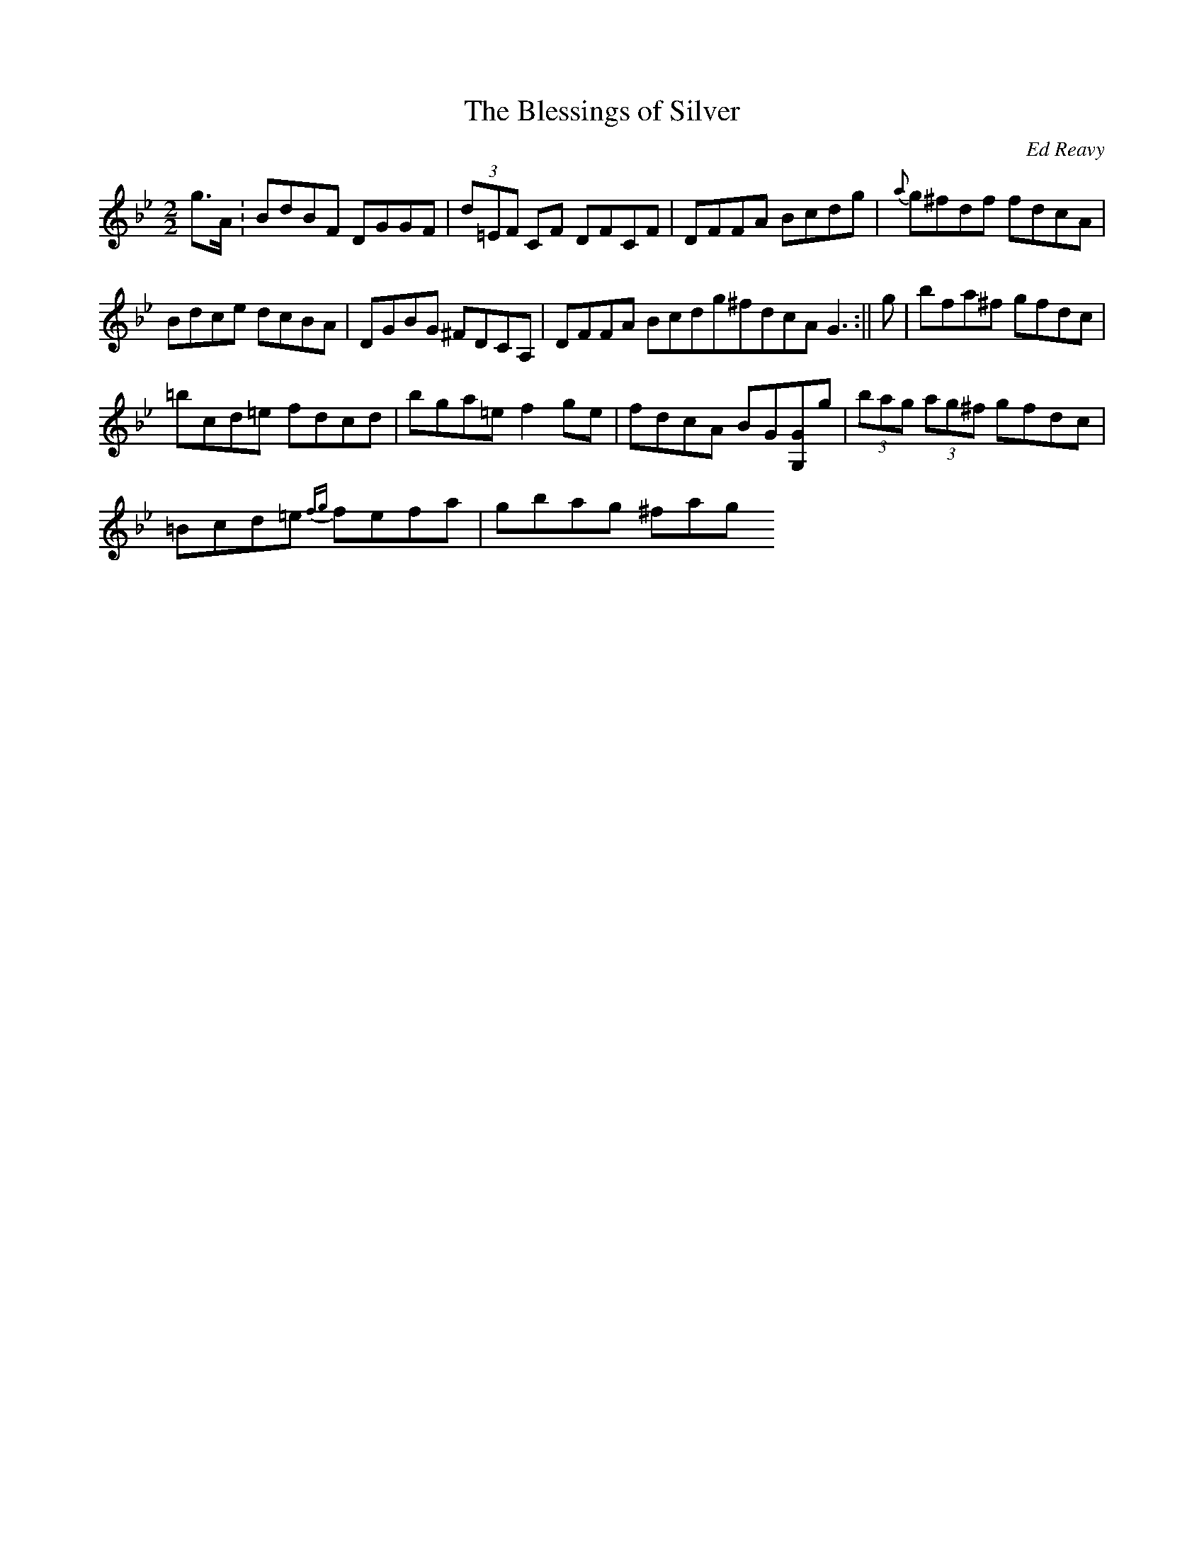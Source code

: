 X: 1
T:The Blessings of Silver
R:Reel
C:Ed Reavy
S:The Collected Compositions of Ed Reavy
M:2/2
L:1/8
Z:Joe Reavy
Z: transcribed by Bil 3/00
N:The Blessings of Silver. Written
N:for Lou and Mary Quinn's
N:twenty-fifth wedding anniversary.
N:Ed loved the connotations of
N:the title: the blessings of twenty-five
N:years of marriage, the blessings of a
N:couple growing old together, and the many rewards
N:of family life. Ed admired Lou not
N:only because of his musical talent, but also because he
N:was a self-made man who set high standards
N:for other immigrants who followed him to the New World.
K:Bb
g>A.|BdBF DGGF|(3d=EF CF DFCF|DFFA Bcdg|{a}g^fdf fdcA|
Bdce dcBA|DGBG ^FDCA,|DFFA Bcdg^fdcA G3:||g|bfa^f gfdc|
=bcd=e fdcd|bga=e f2 ge|fdcA BG[G,G]g|(3bag (3ag^f gfdc|
=Bcd=e {fg}fefa|gbag ^fag+e|1=fdcA BGG:|2=fdcA BDD||
